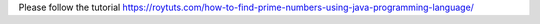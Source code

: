 Please follow the tutorial https://roytuts.com/how-to-find-prime-numbers-using-java-programming-language/
